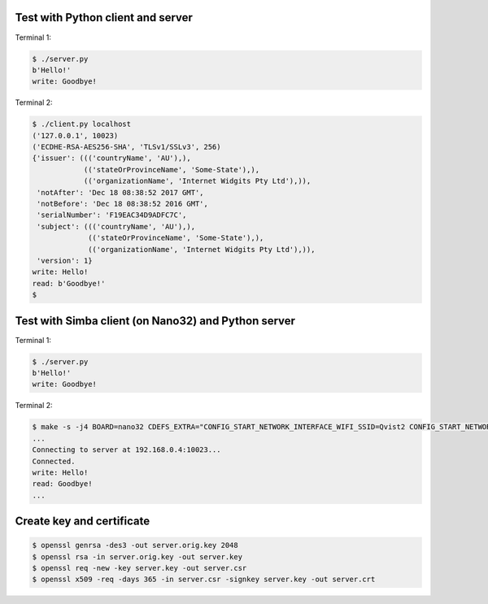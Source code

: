 Test with Python client and server
==================================

Terminal 1:

.. code-block:: text

   $ ./server.py
   b'Hello!'
   write: Goodbye!

Terminal 2:

.. code-block:: text

   $ ./client.py localhost
   ('127.0.0.1', 10023)
   ('ECDHE-RSA-AES256-SHA', 'TLSv1/SSLv3', 256)
   {'issuer': ((('countryName', 'AU'),),
               (('stateOrProvinceName', 'Some-State'),),
               (('organizationName', 'Internet Widgits Pty Ltd'),)),
    'notAfter': 'Dec 18 08:38:52 2017 GMT',
    'notBefore': 'Dec 18 08:38:52 2016 GMT',
    'serialNumber': 'F19EAC34D9ADFC7C',
    'subject': ((('countryName', 'AU'),),
                (('stateOrProvinceName', 'Some-State'),),
                (('organizationName', 'Internet Widgits Pty Ltd'),)),
    'version': 1}
   write: Hello!
   read: b'Goodbye!'
   $

Test with Simba client (on Nano32) and Python server
====================================================

Terminal 1:

.. code-block:: text

   $ ./server.py
   b'Hello!'
   write: Goodbye!

Terminal 2:

.. code-block:: text

   $ make -s -j4 BOARD=nano32 CDEFS_EXTRA="CONFIG_START_NETWORK_INTERFACE_WIFI_SSID=Qvist2 CONFIG_START_NETWORK_INTERFACE_WIFI_PASSWORD=maxierik" run
   ...
   Connecting to server at 192.168.0.4:10023...
   Connected.
   write: Hello!
   read: Goodbye!
   ...

Create key and certificate
==========================

.. code-block:: text

   $ openssl genrsa -des3 -out server.orig.key 2048
   $ openssl rsa -in server.orig.key -out server.key
   $ openssl req -new -key server.key -out server.csr
   $ openssl x509 -req -days 365 -in server.csr -signkey server.key -out server.crt

